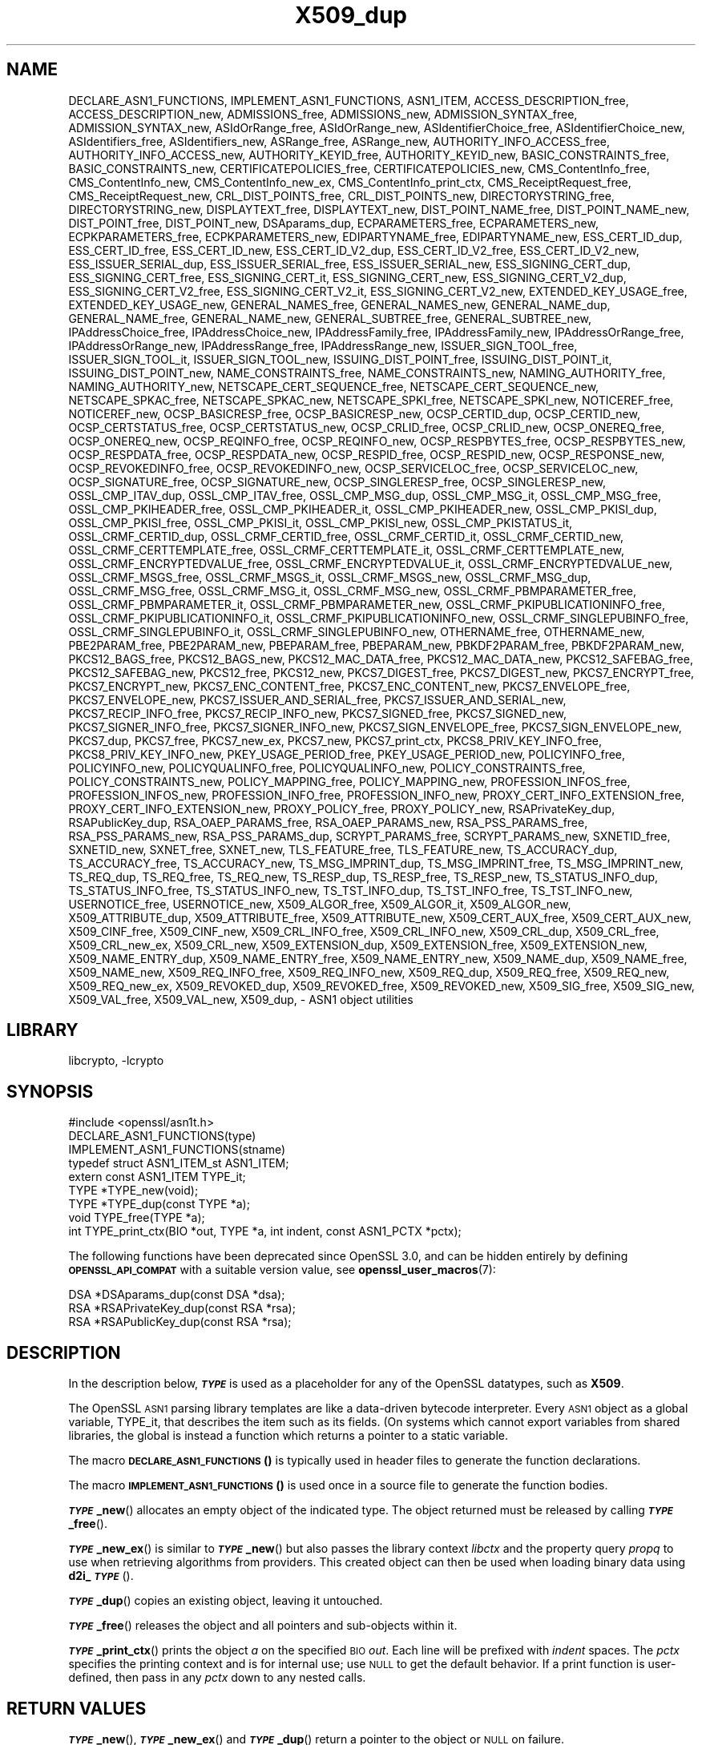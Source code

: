 .\"	$NetBSD: X509_dup.3,v 1.7 2023/10/25 17:17:57 christos Exp $
.\"
.\" Automatically generated by Pod::Man 4.14 (Pod::Simple 3.43)
.\"
.\" Standard preamble:
.\" ========================================================================
.de Sp \" Vertical space (when we can't use .PP)
.if t .sp .5v
.if n .sp
..
.de Vb \" Begin verbatim text
.ft CW
.nf
.ne \\$1
..
.de Ve \" End verbatim text
.ft R
.fi
..
.\" Set up some character translations and predefined strings.  \*(-- will
.\" give an unbreakable dash, \*(PI will give pi, \*(L" will give a left
.\" double quote, and \*(R" will give a right double quote.  \*(C+ will
.\" give a nicer C++.  Capital omega is used to do unbreakable dashes and
.\" therefore won't be available.  \*(C` and \*(C' expand to `' in nroff,
.\" nothing in troff, for use with C<>.
.tr \(*W-
.ds C+ C\v'-.1v'\h'-1p'\s-2+\h'-1p'+\s0\v'.1v'\h'-1p'
.ie n \{\
.    ds -- \(*W-
.    ds PI pi
.    if (\n(.H=4u)&(1m=24u) .ds -- \(*W\h'-12u'\(*W\h'-12u'-\" diablo 10 pitch
.    if (\n(.H=4u)&(1m=20u) .ds -- \(*W\h'-12u'\(*W\h'-8u'-\"  diablo 12 pitch
.    ds L" ""
.    ds R" ""
.    ds C` ""
.    ds C' ""
'br\}
.el\{\
.    ds -- \|\(em\|
.    ds PI \(*p
.    ds L" ``
.    ds R" ''
.    ds C`
.    ds C'
'br\}
.\"
.\" Escape single quotes in literal strings from groff's Unicode transform.
.ie \n(.g .ds Aq \(aq
.el       .ds Aq '
.\"
.\" If the F register is >0, we'll generate index entries on stderr for
.\" titles (.TH), headers (.SH), subsections (.SS), items (.Ip), and index
.\" entries marked with X<> in POD.  Of course, you'll have to process the
.\" output yourself in some meaningful fashion.
.\"
.\" Avoid warning from groff about undefined register 'F'.
.de IX
..
.nr rF 0
.if \n(.g .if rF .nr rF 1
.if (\n(rF:(\n(.g==0)) \{\
.    if \nF \{\
.        de IX
.        tm Index:\\$1\t\\n%\t"\\$2"
..
.        if !\nF==2 \{\
.            nr % 0
.            nr F 2
.        \}
.    \}
.\}
.rr rF
.\"
.\" Accent mark definitions (@(#)ms.acc 1.5 88/02/08 SMI; from UCB 4.2).
.\" Fear.  Run.  Save yourself.  No user-serviceable parts.
.    \" fudge factors for nroff and troff
.if n \{\
.    ds #H 0
.    ds #V .8m
.    ds #F .3m
.    ds #[ \f1
.    ds #] \fP
.\}
.if t \{\
.    ds #H ((1u-(\\\\n(.fu%2u))*.13m)
.    ds #V .6m
.    ds #F 0
.    ds #[ \&
.    ds #] \&
.\}
.    \" simple accents for nroff and troff
.if n \{\
.    ds ' \&
.    ds ` \&
.    ds ^ \&
.    ds , \&
.    ds ~ ~
.    ds /
.\}
.if t \{\
.    ds ' \\k:\h'-(\\n(.wu*8/10-\*(#H)'\'\h"|\\n:u"
.    ds ` \\k:\h'-(\\n(.wu*8/10-\*(#H)'\`\h'|\\n:u'
.    ds ^ \\k:\h'-(\\n(.wu*10/11-\*(#H)'^\h'|\\n:u'
.    ds , \\k:\h'-(\\n(.wu*8/10)',\h'|\\n:u'
.    ds ~ \\k:\h'-(\\n(.wu-\*(#H-.1m)'~\h'|\\n:u'
.    ds / \\k:\h'-(\\n(.wu*8/10-\*(#H)'\z\(sl\h'|\\n:u'
.\}
.    \" troff and (daisy-wheel) nroff accents
.ds : \\k:\h'-(\\n(.wu*8/10-\*(#H+.1m+\*(#F)'\v'-\*(#V'\z.\h'.2m+\*(#F'.\h'|\\n:u'\v'\*(#V'
.ds 8 \h'\*(#H'\(*b\h'-\*(#H'
.ds o \\k:\h'-(\\n(.wu+\w'\(de'u-\*(#H)/2u'\v'-.3n'\*(#[\z\(de\v'.3n'\h'|\\n:u'\*(#]
.ds d- \h'\*(#H'\(pd\h'-\w'~'u'\v'-.25m'\f2\(hy\fP\v'.25m'\h'-\*(#H'
.ds D- D\\k:\h'-\w'D'u'\v'-.11m'\z\(hy\v'.11m'\h'|\\n:u'
.ds th \*(#[\v'.3m'\s+1I\s-1\v'-.3m'\h'-(\w'I'u*2/3)'\s-1o\s+1\*(#]
.ds Th \*(#[\s+2I\s-2\h'-\w'I'u*3/5'\v'-.3m'o\v'.3m'\*(#]
.ds ae a\h'-(\w'a'u*4/10)'e
.ds Ae A\h'-(\w'A'u*4/10)'E
.    \" corrections for vroff
.if v .ds ~ \\k:\h'-(\\n(.wu*9/10-\*(#H)'\s-2\u~\d\s+2\h'|\\n:u'
.if v .ds ^ \\k:\h'-(\\n(.wu*10/11-\*(#H)'\v'-.4m'^\v'.4m'\h'|\\n:u'
.    \" for low resolution devices (crt and lpr)
.if \n(.H>23 .if \n(.V>19 \
\{\
.    ds : e
.    ds 8 ss
.    ds o a
.    ds d- d\h'-1'\(ga
.    ds D- D\h'-1'\(hy
.    ds th \o'bp'
.    ds Th \o'LP'
.    ds ae ae
.    ds Ae AE
.\}
.rm #[ #] #H #V #F C
.\" ========================================================================
.\"
.IX Title "X509_dup 3"
.TH X509_dup 3 "2023-10-25" "3.0.12" "OpenSSL"
.\" For nroff, turn off justification.  Always turn off hyphenation; it makes
.\" way too many mistakes in technical documents.
.if n .ad l
.nh
.SH "NAME"
DECLARE_ASN1_FUNCTIONS,
IMPLEMENT_ASN1_FUNCTIONS,
ASN1_ITEM,
ACCESS_DESCRIPTION_free,
ACCESS_DESCRIPTION_new,
ADMISSIONS_free,
ADMISSIONS_new,
ADMISSION_SYNTAX_free,
ADMISSION_SYNTAX_new,
ASIdOrRange_free,
ASIdOrRange_new,
ASIdentifierChoice_free,
ASIdentifierChoice_new,
ASIdentifiers_free,
ASIdentifiers_new,
ASRange_free,
ASRange_new,
AUTHORITY_INFO_ACCESS_free,
AUTHORITY_INFO_ACCESS_new,
AUTHORITY_KEYID_free,
AUTHORITY_KEYID_new,
BASIC_CONSTRAINTS_free,
BASIC_CONSTRAINTS_new,
CERTIFICATEPOLICIES_free,
CERTIFICATEPOLICIES_new,
CMS_ContentInfo_free,
CMS_ContentInfo_new,
CMS_ContentInfo_new_ex,
CMS_ContentInfo_print_ctx,
CMS_ReceiptRequest_free,
CMS_ReceiptRequest_new,
CRL_DIST_POINTS_free,
CRL_DIST_POINTS_new,
DIRECTORYSTRING_free,
DIRECTORYSTRING_new,
DISPLAYTEXT_free,
DISPLAYTEXT_new,
DIST_POINT_NAME_free,
DIST_POINT_NAME_new,
DIST_POINT_free,
DIST_POINT_new,
DSAparams_dup,
ECPARAMETERS_free,
ECPARAMETERS_new,
ECPKPARAMETERS_free,
ECPKPARAMETERS_new,
EDIPARTYNAME_free,
EDIPARTYNAME_new,
ESS_CERT_ID_dup,
ESS_CERT_ID_free,
ESS_CERT_ID_new,
ESS_CERT_ID_V2_dup,
ESS_CERT_ID_V2_free,
ESS_CERT_ID_V2_new,
ESS_ISSUER_SERIAL_dup,
ESS_ISSUER_SERIAL_free,
ESS_ISSUER_SERIAL_new,
ESS_SIGNING_CERT_dup,
ESS_SIGNING_CERT_free,
ESS_SIGNING_CERT_it,
ESS_SIGNING_CERT_new,
ESS_SIGNING_CERT_V2_dup,
ESS_SIGNING_CERT_V2_free,
ESS_SIGNING_CERT_V2_it,
ESS_SIGNING_CERT_V2_new,
EXTENDED_KEY_USAGE_free,
EXTENDED_KEY_USAGE_new,
GENERAL_NAMES_free,
GENERAL_NAMES_new,
GENERAL_NAME_dup,
GENERAL_NAME_free,
GENERAL_NAME_new,
GENERAL_SUBTREE_free,
GENERAL_SUBTREE_new,
IPAddressChoice_free,
IPAddressChoice_new,
IPAddressFamily_free,
IPAddressFamily_new,
IPAddressOrRange_free,
IPAddressOrRange_new,
IPAddressRange_free,
IPAddressRange_new,
ISSUER_SIGN_TOOL_free,
ISSUER_SIGN_TOOL_it,
ISSUER_SIGN_TOOL_new,
ISSUING_DIST_POINT_free,
ISSUING_DIST_POINT_it,
ISSUING_DIST_POINT_new,
NAME_CONSTRAINTS_free,
NAME_CONSTRAINTS_new,
NAMING_AUTHORITY_free,
NAMING_AUTHORITY_new,
NETSCAPE_CERT_SEQUENCE_free,
NETSCAPE_CERT_SEQUENCE_new,
NETSCAPE_SPKAC_free,
NETSCAPE_SPKAC_new,
NETSCAPE_SPKI_free,
NETSCAPE_SPKI_new,
NOTICEREF_free,
NOTICEREF_new,
OCSP_BASICRESP_free,
OCSP_BASICRESP_new,
OCSP_CERTID_dup,
OCSP_CERTID_new,
OCSP_CERTSTATUS_free,
OCSP_CERTSTATUS_new,
OCSP_CRLID_free,
OCSP_CRLID_new,
OCSP_ONEREQ_free,
OCSP_ONEREQ_new,
OCSP_REQINFO_free,
OCSP_REQINFO_new,
OCSP_RESPBYTES_free,
OCSP_RESPBYTES_new,
OCSP_RESPDATA_free,
OCSP_RESPDATA_new,
OCSP_RESPID_free,
OCSP_RESPID_new,
OCSP_RESPONSE_new,
OCSP_REVOKEDINFO_free,
OCSP_REVOKEDINFO_new,
OCSP_SERVICELOC_free,
OCSP_SERVICELOC_new,
OCSP_SIGNATURE_free,
OCSP_SIGNATURE_new,
OCSP_SINGLERESP_free,
OCSP_SINGLERESP_new,
OSSL_CMP_ITAV_dup,
OSSL_CMP_ITAV_free,
OSSL_CMP_MSG_dup,
OSSL_CMP_MSG_it,
OSSL_CMP_MSG_free,
OSSL_CMP_PKIHEADER_free,
OSSL_CMP_PKIHEADER_it,
OSSL_CMP_PKIHEADER_new,
OSSL_CMP_PKISI_dup,
OSSL_CMP_PKISI_free,
OSSL_CMP_PKISI_it,
OSSL_CMP_PKISI_new,
OSSL_CMP_PKISTATUS_it,
OSSL_CRMF_CERTID_dup,
OSSL_CRMF_CERTID_free,
OSSL_CRMF_CERTID_it,
OSSL_CRMF_CERTID_new,
OSSL_CRMF_CERTTEMPLATE_free,
OSSL_CRMF_CERTTEMPLATE_it,
OSSL_CRMF_CERTTEMPLATE_new,
OSSL_CRMF_ENCRYPTEDVALUE_free,
OSSL_CRMF_ENCRYPTEDVALUE_it,
OSSL_CRMF_ENCRYPTEDVALUE_new,
OSSL_CRMF_MSGS_free,
OSSL_CRMF_MSGS_it,
OSSL_CRMF_MSGS_new,
OSSL_CRMF_MSG_dup,
OSSL_CRMF_MSG_free,
OSSL_CRMF_MSG_it,
OSSL_CRMF_MSG_new,
OSSL_CRMF_PBMPARAMETER_free,
OSSL_CRMF_PBMPARAMETER_it,
OSSL_CRMF_PBMPARAMETER_new,
OSSL_CRMF_PKIPUBLICATIONINFO_free,
OSSL_CRMF_PKIPUBLICATIONINFO_it,
OSSL_CRMF_PKIPUBLICATIONINFO_new,
OSSL_CRMF_SINGLEPUBINFO_free,
OSSL_CRMF_SINGLEPUBINFO_it,
OSSL_CRMF_SINGLEPUBINFO_new,
OTHERNAME_free,
OTHERNAME_new,
PBE2PARAM_free,
PBE2PARAM_new,
PBEPARAM_free,
PBEPARAM_new,
PBKDF2PARAM_free,
PBKDF2PARAM_new,
PKCS12_BAGS_free,
PKCS12_BAGS_new,
PKCS12_MAC_DATA_free,
PKCS12_MAC_DATA_new,
PKCS12_SAFEBAG_free,
PKCS12_SAFEBAG_new,
PKCS12_free,
PKCS12_new,
PKCS7_DIGEST_free,
PKCS7_DIGEST_new,
PKCS7_ENCRYPT_free,
PKCS7_ENCRYPT_new,
PKCS7_ENC_CONTENT_free,
PKCS7_ENC_CONTENT_new,
PKCS7_ENVELOPE_free,
PKCS7_ENVELOPE_new,
PKCS7_ISSUER_AND_SERIAL_free,
PKCS7_ISSUER_AND_SERIAL_new,
PKCS7_RECIP_INFO_free,
PKCS7_RECIP_INFO_new,
PKCS7_SIGNED_free,
PKCS7_SIGNED_new,
PKCS7_SIGNER_INFO_free,
PKCS7_SIGNER_INFO_new,
PKCS7_SIGN_ENVELOPE_free,
PKCS7_SIGN_ENVELOPE_new,
PKCS7_dup,
PKCS7_free,
PKCS7_new_ex,
PKCS7_new,
PKCS7_print_ctx,
PKCS8_PRIV_KEY_INFO_free,
PKCS8_PRIV_KEY_INFO_new,
PKEY_USAGE_PERIOD_free,
PKEY_USAGE_PERIOD_new,
POLICYINFO_free,
POLICYINFO_new,
POLICYQUALINFO_free,
POLICYQUALINFO_new,
POLICY_CONSTRAINTS_free,
POLICY_CONSTRAINTS_new,
POLICY_MAPPING_free,
POLICY_MAPPING_new,
PROFESSION_INFOS_free,
PROFESSION_INFOS_new,
PROFESSION_INFO_free,
PROFESSION_INFO_new,
PROXY_CERT_INFO_EXTENSION_free,
PROXY_CERT_INFO_EXTENSION_new,
PROXY_POLICY_free,
PROXY_POLICY_new,
RSAPrivateKey_dup,
RSAPublicKey_dup,
RSA_OAEP_PARAMS_free,
RSA_OAEP_PARAMS_new,
RSA_PSS_PARAMS_free,
RSA_PSS_PARAMS_new,
RSA_PSS_PARAMS_dup,
SCRYPT_PARAMS_free,
SCRYPT_PARAMS_new,
SXNETID_free,
SXNETID_new,
SXNET_free,
SXNET_new,
TLS_FEATURE_free,
TLS_FEATURE_new,
TS_ACCURACY_dup,
TS_ACCURACY_free,
TS_ACCURACY_new,
TS_MSG_IMPRINT_dup,
TS_MSG_IMPRINT_free,
TS_MSG_IMPRINT_new,
TS_REQ_dup,
TS_REQ_free,
TS_REQ_new,
TS_RESP_dup,
TS_RESP_free,
TS_RESP_new,
TS_STATUS_INFO_dup,
TS_STATUS_INFO_free,
TS_STATUS_INFO_new,
TS_TST_INFO_dup,
TS_TST_INFO_free,
TS_TST_INFO_new,
USERNOTICE_free,
USERNOTICE_new,
X509_ALGOR_free,
X509_ALGOR_it,
X509_ALGOR_new,
X509_ATTRIBUTE_dup,
X509_ATTRIBUTE_free,
X509_ATTRIBUTE_new,
X509_CERT_AUX_free,
X509_CERT_AUX_new,
X509_CINF_free,
X509_CINF_new,
X509_CRL_INFO_free,
X509_CRL_INFO_new,
X509_CRL_dup,
X509_CRL_free,
X509_CRL_new_ex,
X509_CRL_new,
X509_EXTENSION_dup,
X509_EXTENSION_free,
X509_EXTENSION_new,
X509_NAME_ENTRY_dup,
X509_NAME_ENTRY_free,
X509_NAME_ENTRY_new,
X509_NAME_dup,
X509_NAME_free,
X509_NAME_new,
X509_REQ_INFO_free,
X509_REQ_INFO_new,
X509_REQ_dup,
X509_REQ_free,
X509_REQ_new,
X509_REQ_new_ex,
X509_REVOKED_dup,
X509_REVOKED_free,
X509_REVOKED_new,
X509_SIG_free,
X509_SIG_new,
X509_VAL_free,
X509_VAL_new,
X509_dup,
\&\- ASN1 object utilities
.SH "LIBRARY"
libcrypto, -lcrypto
.SH "SYNOPSIS"
.IX Header "SYNOPSIS"
.Vb 1
\& #include <openssl/asn1t.h>
\&
\& DECLARE_ASN1_FUNCTIONS(type)
\& IMPLEMENT_ASN1_FUNCTIONS(stname)
\&
\& typedef struct ASN1_ITEM_st ASN1_ITEM;
\&
\& extern const ASN1_ITEM TYPE_it;
\& TYPE *TYPE_new(void);
\& TYPE *TYPE_dup(const TYPE *a);
\& void TYPE_free(TYPE *a);
\& int TYPE_print_ctx(BIO *out, TYPE *a, int indent, const ASN1_PCTX *pctx);
.Ve
.PP
The following functions have been deprecated since OpenSSL 3.0, and can be
hidden entirely by defining \fB\s-1OPENSSL_API_COMPAT\s0\fR with a suitable version value,
see \fBopenssl_user_macros\fR\|(7):
.PP
.Vb 3
\& DSA *DSAparams_dup(const DSA *dsa);
\& RSA *RSAPrivateKey_dup(const RSA *rsa);
\& RSA *RSAPublicKey_dup(const RSA *rsa);
.Ve
.SH "DESCRIPTION"
.IX Header "DESCRIPTION"
In the description below, \fB\f(BI\s-1TYPE\s0\fB\fR is used
as a placeholder for any of the OpenSSL datatypes, such as \fBX509\fR.
.PP
The OpenSSL \s-1ASN1\s0 parsing library templates are like a data-driven bytecode
interpreter.
Every \s-1ASN1\s0 object as a global variable, TYPE_it, that describes the item
such as its fields.  (On systems which cannot export variables from shared
libraries, the global is instead a function which returns a pointer to a
static variable.
.PP
The macro \s-1\fBDECLARE_ASN1_FUNCTIONS\s0()\fR is typically used in header files
to generate the function declarations.
.PP
The macro \s-1\fBIMPLEMENT_ASN1_FUNCTIONS\s0()\fR is used once in a source file
to generate the function bodies.
.PP
\&\fB\f(BI\s-1TYPE\s0\fB_new\fR() allocates an empty object of the indicated type.
The object returned must be released by calling \fB\f(BI\s-1TYPE\s0\fB_free\fR().
.PP
\&\fB\f(BI\s-1TYPE\s0\fB_new_ex\fR() is similar to \fB\f(BI\s-1TYPE\s0\fB_new\fR() but also passes the
library context \fIlibctx\fR and the property query \fIpropq\fR to use when retrieving
algorithms from providers. This created object can then be used when loading
binary data using \fBd2i_\f(BI\s-1TYPE\s0\fB\fR().
.PP
\&\fB\f(BI\s-1TYPE\s0\fB_dup\fR() copies an existing object, leaving it untouched.
.PP
\&\fB\f(BI\s-1TYPE\s0\fB_free\fR() releases the object and all pointers and sub-objects
within it.
.PP
\&\fB\f(BI\s-1TYPE\s0\fB_print_ctx\fR() prints the object \fIa\fR on the specified \s-1BIO\s0 \fIout\fR.
Each line will be prefixed with \fIindent\fR spaces.
The \fIpctx\fR specifies the printing context and is for internal
use; use \s-1NULL\s0 to get the default behavior.  If a print function is
user-defined, then pass in any \fIpctx\fR down to any nested calls.
.SH "RETURN VALUES"
.IX Header "RETURN VALUES"
\&\fB\f(BI\s-1TYPE\s0\fB_new\fR(), \fB\f(BI\s-1TYPE\s0\fB_new_ex\fR() and \fB\f(BI\s-1TYPE\s0\fB_dup\fR() return a pointer to
the object or \s-1NULL\s0 on failure.
.PP
\&\fB\f(BI\s-1TYPE\s0\fB_print_ctx\fR() returns 1 on success or zero on failure.
.SH "HISTORY"
.IX Header "HISTORY"
The functions \fBX509_REQ_new_ex()\fR, \fBX509_CRL_new_ex()\fR, \fBPKCS7_new_ex()\fR and
\&\fBCMS_ContentInfo_new_ex()\fR were added in OpenSSL 3.0.
.PP
The functions \fBDSAparams_dup()\fR, \fBRSAPrivateKey_dup()\fR and \fBRSAPublicKey_dup()\fR were
deprecated in 3.0.
.SH "COPYRIGHT"
.IX Header "COPYRIGHT"
Copyright 2016\-2023 The OpenSSL Project Authors. All Rights Reserved.
.PP
Licensed under the Apache License 2.0 (the \*(L"License\*(R").  You may not use
this file except in compliance with the License.  You can obtain a copy
in the file \s-1LICENSE\s0 in the source distribution or at
<https://www.openssl.org/source/license.html>.
